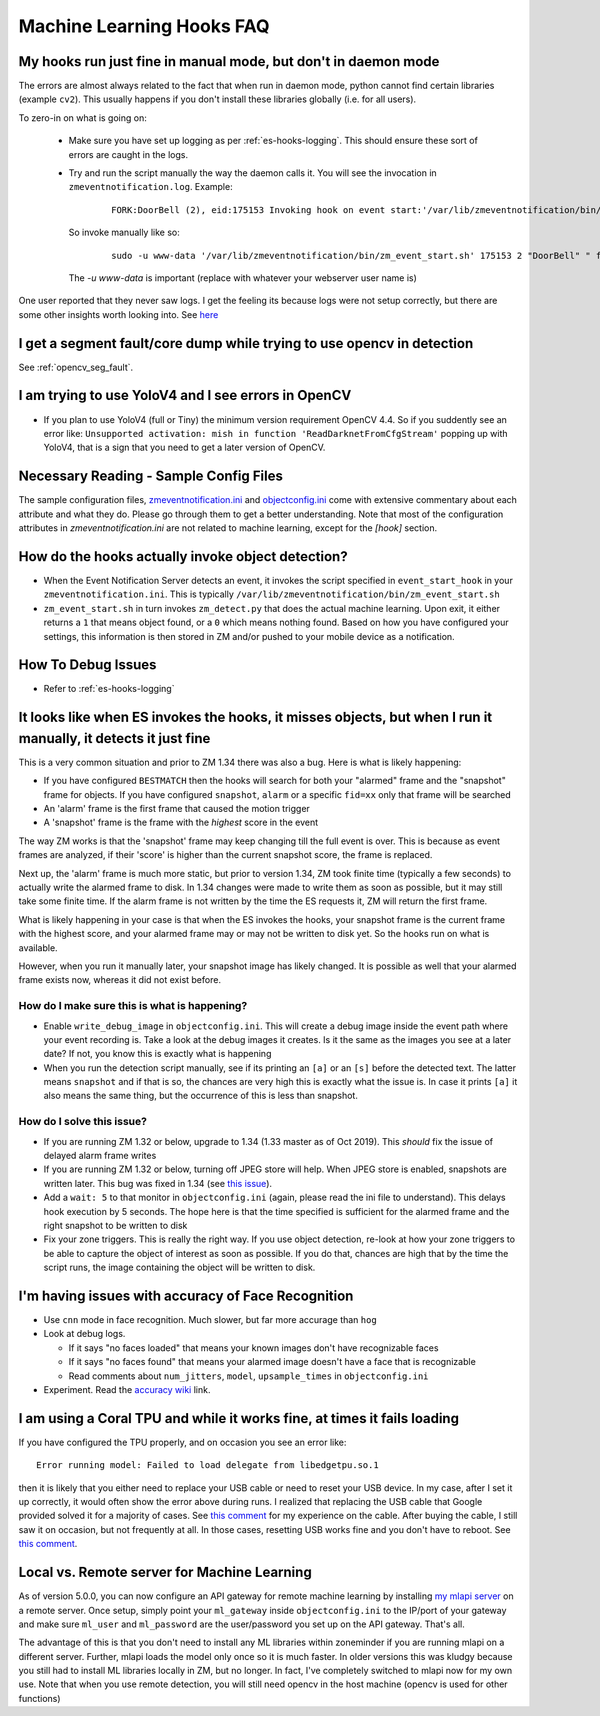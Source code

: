 Machine Learning Hooks FAQ
===========================

My hooks run just fine in manual mode, but don't in daemon mode 
-----------------------------------------------------------------
The errors are almost always related to the fact that when run in daemon mode, python cannot find certain 
libraries (example ``cv2``). This usually happens if you don't install these libraries globally (i.e. for all users).

To zero-in on what is going on:

   - Make sure you have set up logging as per :ref:`es-hooks-logging`. This should 
     ensure these sort of errors are caught in the logs. 
   - Try and run the script manually the way the daemon calls it. You will see the invocation in ``zmeventnotification.log``. Example:

      ::

         FORK:DoorBell (2), eid:175153 Invoking hook on event start:'/var/lib/zmeventnotification/bin/zm_event_start.sh' 175153 2 "DoorBell" " front" "/var/cache/zoneminder/events/2/2020-12-13/175153"]

     So invoke manually like so:

      ::
         
         sudo -u www-data '/var/lib/zmeventnotification/bin/zm_event_start.sh' 175153 2 "DoorBell" " front" "/var/cache/zoneminder/events/2/2020-12-13/175153"

     The `-u www-data` is important (replace with whatever your webserver user name is)

One user reported that they never saw logs. I get the feeling its because logs were not setup correctly, but there are some other insights 
worth looking into. See `here <https://forums.zoneminder.com/viewtopic.php?f=33&p=119084&sid=8438a0ec567b9b7206bcd2372e22c615#p119084>`__

I get a segment fault/core dump while trying to use opencv in detection
--------------------------------------------------------------------------
See :ref:`opencv_seg_fault`.

I am trying to use YoloV4 and I see errors in OpenCV
-----------------------------------------------------
- If you plan to use YoloV4 (full or Tiny) the minimum version requirement OpenCV 4.4.
  So if you suddently see an error like: ``Unsupported activation: mish in function 'ReadDarknetFromCfgStream'`` 
  popping up with YoloV4, that is a sign that you need to get a later version of OpenCV. 
  
Necessary Reading - Sample Config Files
----------------------------------------
The sample configuration files, `zmeventnotification.ini <https://github.com/pliablepixels/zmeventnotification/blob/master/zmeventnotification.ini>`__ and `objectconfig.ini <https://github.com/pliablepixels/zmeventnotification/blob/master/hook/objectconfig.ini>`__  come with extensive commentary about each attribute and what they do. Please go through them to get a better understanding. Note that most of the configuration attributes in `zmeventnotification.ini` are not related to machine learning, except for the `[hook]` section.

How do the hooks actually invoke object detection?
-----------------------------------------------------

* When the Event Notification Server detects an event, it invokes the script specified in ``event_start_hook``  in your ``zmeventnotification.ini``. This is typically ``/var/lib/zmeventnotification/bin/zm_event_start.sh``

* ``zm_event_start.sh`` in turn invokes ``zm_detect.py`` that does the actual machine learning. Upon exit, it either returns a ``1`` that means object found, or a ``0`` which means nothing found. Based on how you have configured your settings, this information is then stored in ZM and/or pushed to your mobile device as a notification.


How To Debug Issues
---------------------
* Refer to :ref:`es-hooks-logging`


It looks like when ES invokes the hooks, it misses objects, but when I run it manually, it detects it just fine
------------------------------------------------------------------------------------------------------------------

This is a very common situation and prior to ZM 1.34 there was also a bug. Here is what is likely happening:

* If you have configured ``BESTMATCH`` then the hooks will search for both your "alarmed" frame and the "snapshot" frame for objects. If you have configured ``snapshot``, ``alarm`` or a specific ``fid=xx`` only that frame will be searched

* An 'alarm' frame is the first frame that caused the motion trigger
* A 'snapshot' frame is the frame with the *highest* score in the event

The way ZM works is that the 'snapshot' frame may keep changing till the full event is over. This is because as event frames are analyzed, if their 'score' is higher than the current snapshot score, the frame is replaced.

Next up, the 'alarm' frame is much more static, but prior to version 1.34, ZM took finite time (typically a few seconds) to actually write the alarmed frame to disk. In 1.34 changes were made to write them as soon as possible, but it may still take some finite time. If the alarm frame is not written by the time the ES requests it, ZM will return the first frame.

What is likely happening in your case is that when the ES invokes the hooks, your snapshot frame is the current frame with the highest score, and your alarmed frame may or may not be written to disk yet. So the hooks run on what is available.

However, when you run it manually later, your snapshot image has likely changed. It is possible as well that your alarmed frame exists now, whereas it did not exist before.

How do I make sure this is what is happening?
~~~~~~~~~~~~~~~~~~~~~~~~~~~~~~~~~~~~~~~~~~~~~~
- Enable ``write_debug_image`` in ``objectconfig.ini``. This will create a debug image inside the event path where your event recording is. Take a look at the debug images it creates. Is it the same as the images you see at a later date? If not, you know this is exactly what is happening
- When you run the detection script manually, see if its printing an ``[a]`` or an ``[s]`` before the detected text. The latter means ``snapshot`` and if that is so, the chances are very high this is exactly what the issue is. In case it prints ``[a]`` it also means the same thing, but the occurrence of this is less than snapshot.

How do I solve this issue?
~~~~~~~~~~~~~~~~~~~~~~~~~~
- If you are running ZM 1.32 or below, upgrade to 1.34 (1.33 master as of Oct 2019). This *should* fix the issue of delayed alarm frame writes
- If you are running ZM 1.32 or below, turning off JPEG store will help. When JPEG store is enabled, snapshots are written later. This bug was fixed in 1.34 (see `this issue <https://github.com/ZoneMinder/zoneminder/issues/2745>`__).
- Add a ``wait: 5`` to that monitor in ``objectconfig.ini`` (again, please read the ini file to understand). This delays hook execution by 5 seconds. The hope here is that the time specified is sufficient for the alarmed frame and the right snapshot to be written to disk
- Fix your zone triggers. This is really the right way. If you use object detection, re-look at how your zone triggers to be able to capture the object of interest as soon as possible. If you do that, chances are high that by the time the script runs, the image containing the object will be written to disk. 


I'm having issues with accuracy of Face Recognition
-----------------------------------------------------
- Use ``cnn`` mode in face recognition. Much slower, but far more accurage than ``hog``
-  Look at debug logs.

   -  If it says "no faces loaded" that means your known images don't
      have recognizable faces
   -  If it says "no faces found" that means your alarmed image doesn't
      have a face that is recognizable
   -  Read comments about ``num_jitters``, ``model``, ``upsample_times``
      in ``objectconfig.ini``

-  Experiment. Read the `accuracy wiki <https://github.com/ageitgey/face_recognition/wiki/Face-Recognition-Accuracy-Problems>`__ link.


I am using a Coral TPU and while it works fine, at times it fails loading 
--------------------------------------------------------------------------
If you have configured the TPU properly, and on occasion you see an error like:

::

   Error running model: Failed to load delegate from libedgetpu.so.1

then it is likely that you either need to replace your USB cable or need to reset your 
USB device. In my case, after I set it up correctly, it would often show the error above 
during runs. I realized that replacing the USB cable that Google provided solved it for 
a majority of cases. See `this comment <https://github.com/tensorflow/tensorflow/issues/32743#issuecomment-766084239>`__
for my experience on the cable. After buying the cable, I still saw it on occasion, but
not frequently at all. In those cases, resetting USB works fine and you don't have to reboot.
See `this comment <https://github.com/tensorflow/tensorflow/issues/32743#issuecomment-808912638>`__.

.. _local_remote_ml:

Local vs. Remote server for Machine Learning
---------------------------------------------
As of version 5.0.0, you can now configure an API gateway for remote 
machine learning by installing `my mlapi server <https://github.com/pliablepixels/mlapi>`__ on a remote server. 
Once setup, simply point your ``ml_gateway`` inside ``objectconfig.ini`` to the IP/port of your gateway and make sure 
``ml_user`` and ``ml_password`` are the user/password you set up on the API gateway. That's all.

The advantage of this is that you don't need to install any ML libraries within
zoneminder if you are running mlapi on a different server. Further, mlapi loads the model
only once so it is much faster. In older versions this was kludgy because you still
had to install ML libraries locally in ZM, but no longer. In fact, I've completely 
switched to mlapi now for my own use. Note that when you use remote detection, you will
still need opencv in the host machine (opencv is used for other functions)

